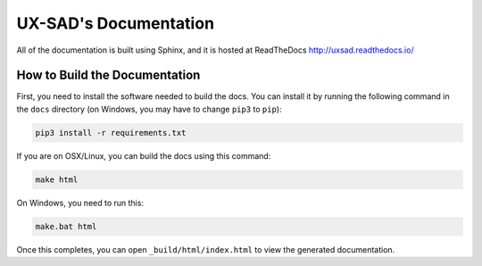 UX-SAD's Documentation
======================

All of the documentation is built using Sphinx, and it is hosted at ReadTheDocs
http://uxsad.readthedocs.io/

How to Build the Documentation
------------------------------

First, you need to install the software needed to build the docs. You can
install it by running the following command in the ``docs`` directory (on
Windows, you may have to change ``pip3`` to ``pip``):

.. code-block:: shell
 
   pip3 install -r requirements.txt

If you are on OSX/Linux, you can build the docs using this command:

.. code-block:: shell

   make html

On Windows, you need to run this:

.. code-block:: shell

   make.bat html

Once this completes, you can open ``_build/html/index.html`` to view the
generated documentation.

